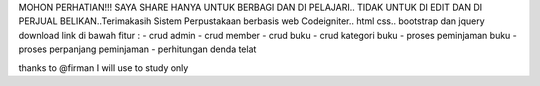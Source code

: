MOHON PERHATIAN!!! SAYA SHARE HANYA UNTUK BERBAGI DAN DI PELAJARI.. TIDAK UNTUK DI EDIT DAN DI PERJUAL BELIKAN..Terimakasih
Sistem Perpustakaan berbasis web 
Codeigniter.. html css.. bootstrap dan jquery
download link di bawah
fitur : 
- crud admin
- crud member
- crud buku 
- crud kategori buku 
- proses peminjaman buku
- proses perpanjang peminjaman
- perhitungan denda telat

thanks to @firman I will use to study only
